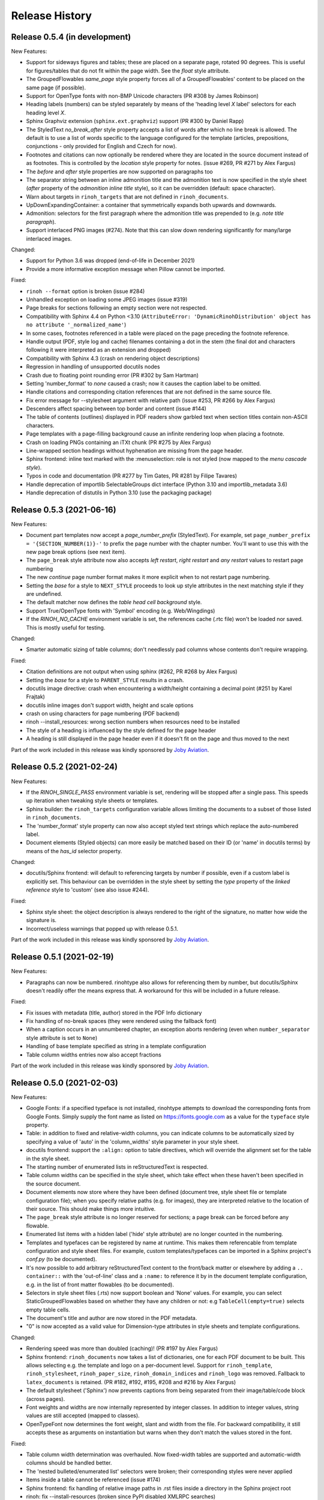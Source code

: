 Release History
---------------

Release 0.5.4 (in development)
~~~~~~~~~~~~~~~~~~~~~~~~~~~~~~

New Features:

* Support for sideways figures and tables; these are placed on a separate page,
  rotated 90 degrees. This is useful for figures/tables that do not fit within
  the page width. See the *float* style attribute.
* The GroupedFlowables *same_page* style property forces all of a
  GroupedFlowables' content to be placed on the same page (if possible).
* Support for OpenType fonts with non-BMP Unicode characters (PR #308 by James
  Robinson)
* Heading labels (numbers) can be styled separately by means of the 'heading
  level *X* label' selectors for each heading level *X*.
* Sphinx Graphviz extension (``sphinx.ext.graphviz``) support (PR #300 by
  Daniel Rapp)
* The StyledText *no_break_after* style property accepts a list of words after
  which no line break is allowed. The default is to use a list of words
  specific to the language configured for the template (articles, prepositions,
  conjunctions - only provided for English and Czech for now).
* Footnotes and citations can now optionally be rendered where they are located
  in the source document instead of as footnotes. This is controlled by the
  *location* style property for notes. (issue #269, PR #271 by Alex Fargus)
* The *before* and *after* style properties are now supported on paragraphs too
* The separator string between an inline admonition title and the admonition
  text is now specified in the style sheet (*after* property of the *admonition
  inline title* style), so it can be overridden (default: space character).
* Warn about targets in ``rinoh_targets`` that are not defined in
  ``rinoh_documents``.
* UpDownExpandingContainer: a container that symmetrically expands both upwards
  and downwards.
* Admonition: selectors for the first paragraph where the admonition title was
  prepended to (e.g. *note title paragraph*).
* Support interlaced PNG images (#274). Note that this can slow down rendering
  significantly for many/large interlaced images.

Changed:

* Support for Python 3.6 was dropped (end-of-life in December 2021)
* Provide a more informative exception message when Pillow cannot be imported.

Fixed:

* ``rinoh --format`` option is broken (issue #284)
* Unhandled exception on loading some JPEG images (issue #319)
* Page breaks for sections following an empty section were not respected.
* Compatibility with Sphinx 4.4 on Python <3.10 (``AttributeError:
  'DynamicRinohDistribution' object has no attribute '_normalized_name'``)
* In some cases, footnotes referenced in a table were placed on the page
  preceding the footnote reference.
* Handle output (PDF, style log and cache) filenames containing a dot in the
  stem (the final dot and characters following it were interpreted as an
  extension and dropped)
* Compatibility with Sphinx 4.3 (crash on rendering object descriptions)
* Regression in handling of unsupported docutils nodes
* Crash due to floating point rounding error (PR #302 by Sam Hartman)
* Setting 'number_format' to *none* caused a crash; now it causes the caption
  label to be omitted.
* Handle citations and corresponding citation references that are not defined
  in the same source file.
* Fix error message for --stylesheet argument with relative path (issue #253,
  PR #266 by Alex Fargus)
* Descenders affect spacing between top border and content (issue #144)
* The table of contents (outlines) displayed in PDF readers show garbled text
  when section titles contain non-ASCII characters.
* Page templates with a page-filling background cause an infinite rendering
  loop when placing a footnote.
* Crash on loading PNGs containing an iTXt chunk (PR #275 by Alex Fargus)
* Line-wrapped section headings without hyphenation are missing from the page
  header.
* Sphinx frontend: inline text marked with the :menuselection: role is not
  styled (now mapped to the *menu cascade style*).
* Typos in code and documentation (PR #277 by Tim Gates, PR #281 by Filipe
  Tavares)
* Handle deprecation of importlib SelectableGroups dict interface (Python 3.10
  and importlib_metadata 3.6)
* Handle deprecation of distutils in Python 3.10 (use the packaging package)


Release 0.5.3 (2021-06-16)
~~~~~~~~~~~~~~~~~~~~~~~~~~

New Features:

* Document part templates now accept a *page_number_prefix* (StyledText). For
  example, set ``page_number_prefix = '{SECTION_NUMBER(1)}-'`` to prefix the
  page number with the chapter number. You'll want to use this with the new
  page break options (see next item).
* The ``page_break`` style attribute now also accepts *left restart*, *right
  restart* and *any restart* values to restart page numbering
* The new *continue* page number format makes it more explicit when to not
  restart page numbering.
* Setting the *base* for a style to ``NEXT_STYLE`` proceeds to look up style
  attributes in the next matching style if they are undefined.
* The default matcher now defines the *table head cell background* style.
* Support True/OpenType fonts with 'Symbol' encoding (e.g. Web/Wingdings)
* If the *RINOH_NO_CACHE* environment variable is set, the references cache
  (.rtc file) won't be loaded nor saved. This is mostly useful for testing.

Changed:

* Smarter automatic sizing of table columns; don't needlessly pad columns whose
  contents don't require wrapping.

Fixed:

* Citation definitions are not output when using sphinx (#262, PR #268 by
  Alex Fargus)
* Setting the *base* for a style to ``PARENT_STYLE`` results in a crash.
* docutils image directive: crash when encountering a width/height containing a
  decimal point (#251 by Karel Frajtak)
* docutils inline images don't support width, height and scale options
* crash on using characters for page numbering (PDF backend)
* rinoh --install_resources: wrong section numbers when resources need to be
  installed
* The style of a heading is influenced by the style defined for the page header
* A heading is still displayed in the page header even if it doesn't fit on the
  page and thus moved to the next

Part of the work included in this release was kindly sponsored by `Joby
Aviation <https://www.jobyaviation.com>`_.


Release 0.5.2 (2021-02-24)
~~~~~~~~~~~~~~~~~~~~~~~~~~

New Features:

* If the *RINOH_SINGLE_PASS* environment variable is set, rendering will be
  stopped after a single pass. This speeds up iteration when tweaking style
  sheets or templates.
* Sphinx builder: the ``rinoh_targets`` configuration variable allows limiting
  the documents to a subset of those listed in ``rinoh_documents``.
* The 'number_format' style property can now also accept styled text strings
  which replace the auto-numbered label.
* Document elements (Styled objects) can more easily be matched based on their
  ID (or 'name' in docutils terms) by means of the *has_id* selector property.

Changed:

* docutils/Sphinx frontend: will default to referencing targets by number if
  possible, even if a custom label is explicitly set. This behaviour can be
  overridden in the style sheet by setting the *type* property of the
  *linked reference* style to 'custom' (see also issue #244).

Fixed:

* Sphinx style sheet: the object description is always rendered to the right
  of the signature, no matter how wide the signature is.
* Incorrect/useless warnings that popped up with release 0.5.1.

Part of the work included in this release was kindly sponsored by `Joby
Aviation <https://www.jobyaviation.com>`_.


Release 0.5.1 (2021-02-19)
~~~~~~~~~~~~~~~~~~~~~~~~~~

New Features:

* Paragraphs can now be numbered. rinohtype also allows for referencing them by
  number, but docutils/Sphinx doesn't readily offer the means express that. A
  workaround for this will be included in a future release.

Fixed:

* Fix issues with metadata (title, author) stored in the PDF Info dictionary
* Fix handling of no-break spaces (they were rendered using the fallback font)
* When a caption occurs in an unnumbered chapter, an exception aborts rendering
  (even when ``number_separator`` style attribute is set to ``None``)
* Handling of base template specified as string in a template configuration
* Table column widths entries now also accept fractions

Part of the work included in this release was kindly sponsored by `Joby
Aviation <https://www.jobyaviation.com>`_.


Release 0.5.0 (2021-02-03)
~~~~~~~~~~~~~~~~~~~~~~~~~~

New Features:

* Google Fonts: if a specified typeface is not installed, rinohtype attempts
  to download the corresponding fonts from Google Fonts. Simply supply the font
  name as listed on https://fonts.google.com as a value for the ``typeface``
  style property.
* Table: in addition to fixed and relative-width columns, you can indicate
  columns to be automatically sized by specifying a value of 'auto' in the
  'column_widths' style parameter in your style sheet.
* docutils frontend: support the ``:align:`` option to table directives, which
  will override the alignment set for the table in the style sheet.
* The starting number of enumerated lists in reStructuredText is respected.
* Table column widths can be specified in the style sheet, which take effect
  when these haven't been specified in the source document.
* Document elements now store where they have been defined (document tree,
  style sheet file or template configuration file); when you specify relative
  paths (e.g. for images), they are interpreted relative to the location of
  their source. This should make things more intuitive.
* The ``page_break`` style attribute is no longer reserved for sections; a
  page break can be forced before any flowable.
* Enumerated list items with a hidden label ('hide' style attribute) are no
  longer counted in the numbering.
* Templates and typefaces can be registered by name at runtime. This makes them
  referencable from template configuration and style sheet files. For example,
  custom templates/typefaces can be imported in a Sphinx project's `conf.py`
  (to be documented).
* It's now possible to add arbitrary reStructuredText content to the front/back
  matter or  elsewhere by adding a ``.. container::`` with the 'out-of-line'
  class and a ``:name:`` to reference it by in the document template
  configuration, e.g. in the list of front matter flowables (to be documented).
* Selectors in style sheet files (.rts) now support boolean and 'None' values.
  For example, you can select StaticGroupedFlowables based on whether they have
  any children or not: e.g ``TableCell(empty=true)`` selects empty table cells.
* The document's title and author are now stored in the PDF metadata.
* "0" is now accepted as a valid value for Dimension-type attributes in style
  sheets and template configurations.

Changed:

* Rendering speed was more than doubled (caching)! (PR #197 by Alex Fargus)
* Sphinx frontend: ``rinoh_documents`` now takes a list of dictionaries, one
  for each PDF document to be built. This allows selecting e.g. the template
  and logo on a per-document level. Support for ``rinoh_template``,
  ``rinoh_stylesheet``, ``rinoh_paper_size``, ``rinoh_domain_indices`` and
  ``rinoh_logo`` was removed. Fallback to ``latex_documents`` is retained.
  (PR #182, #192, #195, #208 and #216 by Alex Fargus)
* The default stylesheet ('Sphinx') now prevents captions from being separated
  from their image/table/code block (across pages).
* Font weights and widths are now internally represented by integer classes.
  In addition to integer values, string values are still accepted (mapped to
  classes).
* OpenTypeFont now determines the font weight, slant and width from the file.
  For backward compatibility, it still accepts these as arguments on
  instantiation but warns when they don't match the values stored in the font.

Fixed:

* Table column width determination was overhauled. Now fixed-width tables are
  supported and automatic-width columns should be handled better.
* The 'nested bulleted/enumerated list' selectors were broken; their
  corresponding styles were never applied
* Items inside a table cannot be referenced (issue #174)
* Sphinx frontend: fix handling of relative image paths in .rst files inside
  a directory in the Sphinx project root
* rinoh: fix --install-resources (broken since PyPI disabled XMLRPC searches)
* GroupedLabeledFlowables: respect label_min_width and fix a crash with respect
  to space_below handling
* Duplicate rendering of content in columns; if content was too small to fill
  the first column, it was rendered again in subsequent columns.
* Crash on encountering a style for which no selector is defined.

Part of the work included in this release was kindly sponsored by `Joby
Aviation <https://www.jobyaviation.com>`_.


Release 0.4.2 (2020-07-28)
~~~~~~~~~~~~~~~~~~~~~~~~~~

New Features:

* before/after style attributes for StyledText (issue #158)
* docutils/Sphinx frontend: don't abort on encountering math/math_block, output
  the (LaTeX) math markup instead, along with printing a warning.
* docutils frontend: raw inline text (with ``:format: 'rinoh'``) is parsed as
  styled text

Fixed:

* crash when the 'contents' topic has multiple IDs (issue #173)
* loading of the references cache (issue #170)
* some issues with space_below handling


Release 0.4.1 (2020-07-01)
~~~~~~~~~~~~~~~~~~~~~~~~~~

New Features:

* UserStrings: arbitrary user-defined strings that can be defined in the
  template configuration or as a substitution definition in reStructuredText
* strings in a StringCollection can now be styled text
* Sphinx frontend: use the ``today`` and ``today_fmt`` configuration variables
  for the date on the title page
* Sphinx frontend: allow extensions access to the builder object (issue #155)
* rinoh: ``--output`` writes the output PDF to a specified location

Fixed:

* Regression in handling images that don't fit on the current page (issue #153)
* Fix crash when rendering local table of contents (issue #160)
* Sphinx frontend: support code-block/literalinclude with caption (issue #128)
* rinoh: variables set in a template configuration file are sometimes ignored
  (issue #164)
* Crash when using a font that contains unsupported lookups (issue #141)


Release 0.4.0 (2020-03-05)
~~~~~~~~~~~~~~~~~~~~~~~~~~

New Features:

* automatically generated lists of figures and tables
* paragraphs now provide default tab stops (proportional to font size) for
  indentation
* stylesheet (.rts) and template configuration (.rtt) files now support
  specifying inline and background images (#107 and #108); to be documented
* it is now possible to specify selector priority (+-) in style sheets
* Sphinx frontend: the rinoh builder can be discovered by entry point
  (no more need to add 'rinoh.frontend.sphinx' to the list of extensions)
* rinoh: set a return code of 1 when one or more referenced images could not be
  found (issue #104)
* rinoh: introduce the ``--install-resources`` option to control the automatic
  installation of resources from PyPI
* German locale (contributed by Michael Kaiser)
* Polish locale (contributed by Mariusz Jamro)

Changed:

* Python 3.3 & 3.4 are no longer supported since they have reached end-of-life
* remove the dependency on purepng by embedding its png.py
* limit the width of images to the available width by default
* XML frontend: special case mixed content nodes
* fixes in the design of stylesheet/template code

Fixed:

* various regressions (PR #142 by Norman Lorrain)
* fix issues with variables defined in a base style sheet/template config
* various footnote rendering issues
* border width is also taken into account for flowables that are continued on a
  new page (#127)
* Sphinx: handle case when source_suffix is a list (PR #110 by Nick Barrett)
* incompatibility with Sphinx 1.6.1+ (latex_paper_size)
* docutils: crash when a footnote is defined in an admonition (issue #95)
* docutils: crash on encountering a raw text role (issue #99)
* docutils: 'decoration' node (header/footer) is not yet supported (issue #112)
* crash when a table cell contains (only) an image
* colours of PNG images with gamma (gAMA chunk) set are incorrect (#102)
* Sphinx: image paths with wildcard extension are not supported (#119)
* GroupedFlowables: space_below should only be considered at the end
* adapt to PEP 479 (Change StopIteration handling inside generators), the
  default in Python 3.7 (issue #133)
* fix compatibility with Python 3.6.7 and 3.7.1 (tokenizer changes)
* fix crash caused by Python 3.8's changes to int.__str__


Release 0.3.1 (2016-12-19)
~~~~~~~~~~~~~~~~~~~~~~~~~~

New Features:

* rinoh is now also available as a stand-alone application for both Windows
  (installer) and macOS (app); they include an embedded CPython installation
* index terms can be StyledText now (in addition to str)
* the 'document author' metadata entry can now be displayed using a Field
* Sphinx frontend: support the 'desc_signature_line' node (new in Sphinx 1.5)
* rinoh --docs: open the online documentation in the default browser

Changed:

* more closely mimic the Sphinx LaTeX builder's title page (issue #60)
* there is no default for PageTemplate.chapter_title_flowables anymore since
  they are specific to the document template

Fixed:

* handle StyledText metadata (such as document title)
* Sphinx frontend: support the 'autosummary_toc' node
* DummyFlowable now sticks to the flowable following it (keep_with_next), so
  that (1) it does not break this behavior of Heading preceding it, and
  (2) IndexTargets do not get separated from the following flowable
* bug in LabeledFlowable that broke keep_with_next behavior
* the descender size of the last flowable in a GroupedFlowables with
  keep_with_next=True was getting lost
* GroupedFlowables should not mark the page non-empty; this caused empty pages
  before the first chapter if it is preceded by grouped DummyFlowables


Release 0.3.0 (2016-11-23)
~~~~~~~~~~~~~~~~~~~~~~~~~~

New Features:

* support localization of standard document strings (en, fr, it, nl) (#53)
* localized strings can be overridden in the document template configuration
* make use of a fallback typeface when a glyph is not available (#55)
  (the 'fallback' style in the Sphinx stylesheet sets the fallback typeface)
* template configuration (INI) files: specify which document parts to include,
  configure document part and page templates, customize localized strings, ...
* support specifying more complex selectors directly in a style sheet file
* (figure and table) captions support hierarchical numbering (see CaptionStyle)
* make the frontends independent of the current working directory
* reStructuredText: support the table :widths: option (upcoming docutils 0.13)
* Sphinx frontend: provide styles for Sphinx's inline markup roles
* rinoh (command line renderer):

  - support template configuration files
  - support file formats for which a frontend is installed (see --list-formats)
  - accept options to configure the frontend (see --list-options)
  - option to list the installed fonts (on the command line or in a PDF file)

* show the current page number as part of the rendering progress indicator
* Book template: support for setting a cover page
* frontends: raise a more descriptive exception when a document tree node is
  not mapped
* validate the default value passed to an Attribute
* preliminary support for writing a style sheet to an INI file, listing default
  values for non-specified attributes (#23)

Changed:

* rinoh: the output PDF is now placed in the current directory, not in the same
  directory as the input file
* Sphinx builder configuration: replace the ``rinoh_document_template`` and
  ``rinoh_template_configuration`` options with ``rinoh_template``
* if no base is given for a style, style attribute lookup proceeds to look in
  the style of the same name in the base style sheet (#66)
* DEFAULT_STYLE can be used as a base style to prevent style attribute lookup
  in the style of the same name in the base style sheet
* rename FieldList to DefinitionList and use it to replace uses (docutils and
  Sphinx frontends) of the old DefinitionList (#54)
* the new DefinitionList (FieldList) can be styled like the old DefinitionList
  by setting max_label_width to None, 0 or a 0-valued Dimension
* figures are now non-floating by default (float placement needs more work)
* hide the index chapter when there are no index entries (#51)
* style sheets: use the default matcher if none is specified
* Sphinx style sheet: copy the admonition style from the Sphinx LaTeX builder
* Sphinx style sheet: keep the admonition title together with the body
* Sphinx style sheet: color linked references as in the LaTeX output (#62)
* Sphinx style sheet: disable hyphenation/ligatures for literal strong text
* no more DocumentSection; a document now consists of parts (containing pages)
* template configuration:

  - refer to document part templates by name so that they can be replaced
  - the list of document parts can be changed in the template configuration
  - document parts take the 'end_at_page' option (left, right, or any)
  - find (left/right) page templates via the document part name they belong to
  - fall back to <doc_part>_page when the right or left template is not found
  - each template configuration requires a name

* DocumentTree: make the ``source_file`` argument optional
* don't abort when the document section hierarchy is missing levels (#67)
* use the PDF backend by default (no need to specify it)
* store the unit with Dimension instances (better printing)
* rename the `float` module to `image`

Fixed:

* improve compatibility with Windows: Windows path names and file encoding
* crash if a StyledText is passed to HeadingStyle.number_separator
* GroupedLabeledFlowables label width could be unnecessarily wide
* fix and improve automatic table column sizing
* Figures can now be referenced using the 'reference' format ("Figure 1.2")
* HorizontallyAlignedFlowable: make more robust
* make document elements referenceable by secondary IDs
* reStructuredText: only the first classifier for a definition term was shown
* Sphinx frontend: support the 'centered' directive
* Sphinx frontend: basic support for the 'hlist' directive
* Sphinx frontend: handle :abbr: without explanation
* Sphinx frontend: support nested inline nodes (guilabel & samp roles)
* PDF backend: fix writing of Type 1 fonts from a parsed PDF file
* PDF reader: handle multi-page PDFs (#71)
* PDF reader: fix parsing of XRef streams
* PDF reader: fix writing of parsed files


Release 0.2.1 (2016-08-18)
~~~~~~~~~~~~~~~~~~~~~~~~~~

New Features:

* optionally limit the width of large images and make use of this to simulate
  the Sphinx LaTeX builder behavior (#46)
* reStructuredText/Sphinx: support for images with hyperlinks (#49)
* record the styled page numbers in the PDF as page labels (#41)
* unsupported Python versions: prevent installation where possible (sdist)
  or exit on import (wheel)
* support Python 3.6

Bugfixes:

* make StyleSheet objects picklable so the Sphinx builder's rinoh_stylesheet
  option can actually be used
* Fix #47: ClassNotFound exception in Literal_Block.lexer_getter()
* Fix #45: Images that don't fit are still placed on the page
* don't warn about duplicate style matches that resolve to the same style


Release 0.2.0 (2016-08-10)
~~~~~~~~~~~~~~~~~~~~~~~~~~

Styling:

* generate a style log (show matching styles) to help style sheet development
* keep_with_next style attribute: prevent splitting two flowables across pages
* stylesheets can be loaded from files in INI format
* check the type of attributes passed to styles
* source code highlighting using Pygments
* table of contents entries can be styled more freely
* allow hiding the section numbers of table of contents entries
* allow for custom chapter titles
* selectors can now also select based on document part/section
* various small tweaks to selectors and matchers
* various fixes relating to style sheets

Templates:

* configurable standard document templates: article and book
* a proper infrastructure for creating custom document templates
* support for left/right page templates
* make the Article template more configurable
* pages now have background, content and header/footer layers
* support for generating an index
* make certain strings configurable (for localization, for example)

Frontends:

* Sphinx: interpret the LaTeX configuration variables if the corresponding
  rinohtype variable is not set
* Sphinx: roughly match the LaTeX output (document template and style sheet)
* added a CommonMark frontend based on recommonmark
* added basic ePUB and DocBook frontends
* XML frontends: fix whitespace handling
* frontends now return generators yielding flowables (more flexible)

Command-line Renderer (rinoh):

* allow specifying a template and style sheet
* automatically install typefaces used in the style sheet from PyPI

Fonts:

* typefaces are discovered/loaded by entry point
* more complete support for OpenType fonts
* fix support for the 14 base Type 1 fonts

Images:

* more versatile image sizing: absolute width/height & scaling
* allow specifying the baseline for inline images
* several fixes in the JPEG reader

Miscellaneous:

* reorganize the Container class hierarchy
* fixes in footnote handling
* drop Python 3.2 support (3.3, 3.4 and 3.5 are supported)


Release 0.1.3 (2015-08-04)
~~~~~~~~~~~~~~~~~~~~~~~~~~

* recover from the slow rendering speed caused by a bugfix in 0.1.2
  (thanks to optimized element matching in the style sheets)
* other improvements and bugfixes related to style sheets


Release 0.1.2 (2015-07-31)
~~~~~~~~~~~~~~~~~~~~~~~~~~

* much improved Sphinx support (we can now render the Sphinx documentation)
* more complete support for reStructuredText (docutils) elements
* various fixes related to footnote placement
* page break option when starting a new section
* fixes in handling of document sections and parts
* improvements to section/figure/table references
* native support for PNG and JPEG images
  (drops PIL/Pillow requirement, but adds PurePNG 0.1.1 requirement)
* new 'sphinx' stylesheet used by the Sphinx builder (~ Sphinx LaTeX style)
* restores Python 3.2 compatibility


Release 0.1.1 (2015-04-12)
~~~~~~~~~~~~~~~~~~~~~~~~~~

First preview release
